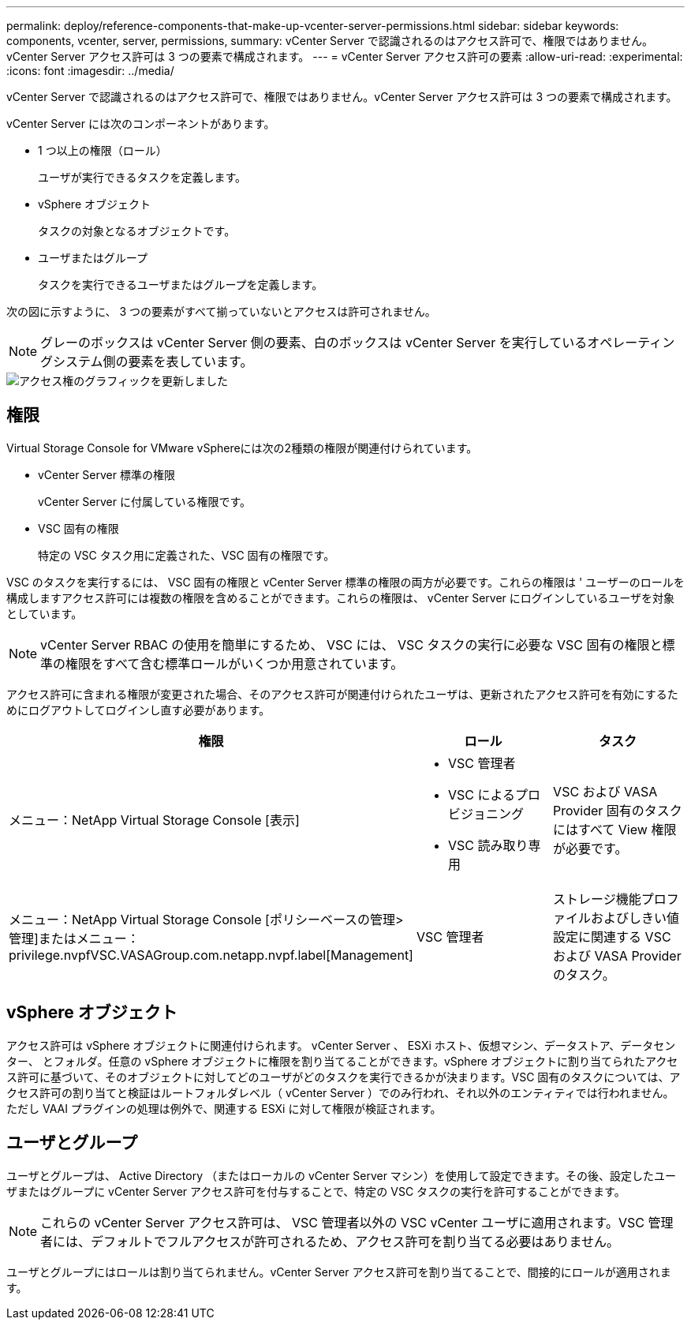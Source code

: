 ---
permalink: deploy/reference-components-that-make-up-vcenter-server-permissions.html 
sidebar: sidebar 
keywords: components, vcenter, server, permissions, 
summary: vCenter Server で認識されるのはアクセス許可で、権限ではありません。vCenter Server アクセス許可は 3 つの要素で構成されます。 
---
= vCenter Server アクセス許可の要素
:allow-uri-read: 
:experimental: 
:icons: font
:imagesdir: ../media/


[role="lead"]
vCenter Server で認識されるのはアクセス許可で、権限ではありません。vCenter Server アクセス許可は 3 つの要素で構成されます。

vCenter Server には次のコンポーネントがあります。

* 1 つ以上の権限（ロール）
+
ユーザが実行できるタスクを定義します。

* vSphere オブジェクト
+
タスクの対象となるオブジェクトです。

* ユーザまたはグループ
+
タスクを実行できるユーザまたはグループを定義します。



次の図に示すように、 3 つの要素がすべて揃っていないとアクセスは許可されません。

[NOTE]
====
グレーのボックスは vCenter Server 側の要素、白のボックスは vCenter Server を実行しているオペレーティングシステム側の要素を表しています。

====
image::../media/permission-updated-graphic.png[アクセス権のグラフィックを更新しました]



== 権限

Virtual Storage Console for VMware vSphereには次の2種類の権限が関連付けられています。

* vCenter Server 標準の権限
+
vCenter Server に付属している権限です。

* VSC 固有の権限
+
特定の VSC タスク用に定義された、VSC 固有の権限です。



VSC のタスクを実行するには、 VSC 固有の権限と vCenter Server 標準の権限の両方が必要です。これらの権限は ' ユーザーのロールを構成しますアクセス許可には複数の権限を含めることができます。これらの権限は、 vCenter Server にログインしているユーザを対象としています。

[NOTE]
====
vCenter Server RBAC の使用を簡単にするため、 VSC には、 VSC タスクの実行に必要な VSC 固有の権限と標準の権限をすべて含む標準ロールがいくつか用意されています。

====
アクセス許可に含まれる権限が変更された場合、そのアクセス許可が関連付けられたユーザは、更新されたアクセス許可を有効にするためにログアウトしてログインし直す必要があります。

[cols="1a,1a,1a"]
|===
| 権限 | ロール | タスク 


 a| 
メニュー：NetApp Virtual Storage Console [表示]
 a| 
* VSC 管理者
* VSC によるプロビジョニング
* VSC 読み取り専用

 a| 
VSC および VASA Provider 固有のタスクにはすべて View 権限が必要です。



 a| 
メニュー：NetApp Virtual Storage Console [ポリシーベースの管理>管理]またはメニュー：privilege.nvpfVSC.VASAGroup.com.netapp.nvpf.label[Management]
 a| 
VSC 管理者
 a| 
ストレージ機能プロファイルおよびしきい値設定に関連する VSC および VASA Provider のタスク。

|===


== vSphere オブジェクト

アクセス許可は vSphere オブジェクトに関連付けられます。 vCenter Server 、 ESXi ホスト、仮想マシン、データストア、データセンター、 とフォルダ。任意の vSphere オブジェクトに権限を割り当てることができます。vSphere オブジェクトに割り当てられたアクセス許可に基づいて、そのオブジェクトに対してどのユーザがどのタスクを実行できるかが決まります。VSC 固有のタスクについては、アクセス許可の割り当てと検証はルートフォルダレベル（ vCenter Server ）でのみ行われ、それ以外のエンティティでは行われません。ただし VAAI プラグインの処理は例外で、関連する ESXi に対して権限が検証されます。



== ユーザとグループ

ユーザとグループは、 Active Directory （またはローカルの vCenter Server マシン）を使用して設定できます。その後、設定したユーザまたはグループに vCenter Server アクセス許可を付与することで、特定の VSC タスクの実行を許可することができます。

[NOTE]
====
これらの vCenter Server アクセス許可は、 VSC 管理者以外の VSC vCenter ユーザに適用されます。VSC 管理者には、デフォルトでフルアクセスが許可されるため、アクセス許可を割り当てる必要はありません。

====
ユーザとグループにはロールは割り当てられません。vCenter Server アクセス許可を割り当てることで、間接的にロールが適用されます。
